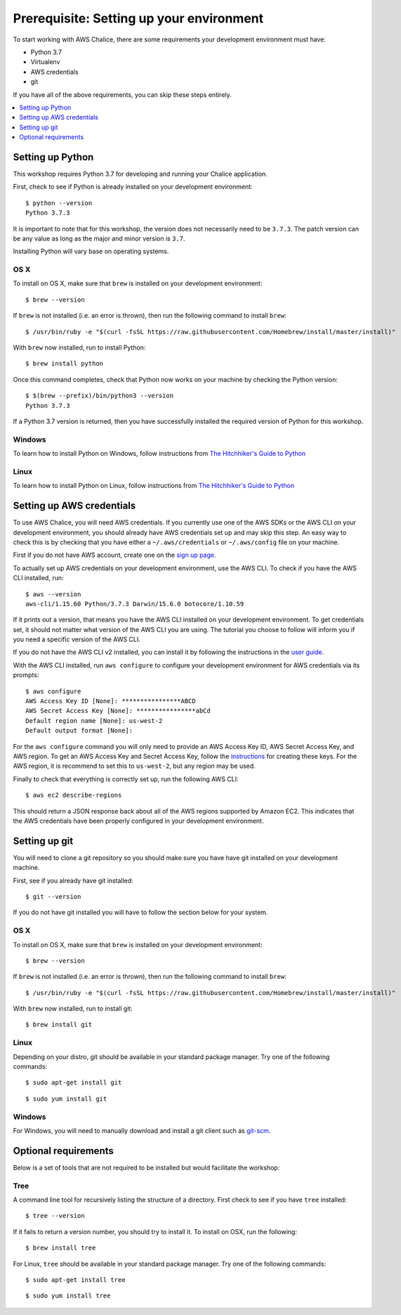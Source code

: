 Prerequisite: Setting up your environment
=========================================

To start working with AWS Chalice, there are some requirements your
development environment must have:

* Python 3.7
* Virtualenv
* AWS credentials
* git

If you have all of the above requirements, you can skip these steps entirely.

.. contents::
   :local:
   :depth: 1


Setting up Python
-----------------

This workshop requires Python 3.7 for developing and running your
Chalice application.

First, check to see if Python is already installed on your development
environment::

    $ python --version
    Python 3.7.3


It is important to note that for this workshop, the version does not
necessarily need to be ``3.7.3``. The patch version can be any value as long
as the major and minor version is ``3.7``.

Installing Python will vary base on operating systems.

OS X
~~~~

To install on OS X, make sure that ``brew`` is installed on your development
environment::

    $ brew --version


If ``brew`` is not installed (i.e. an error is thrown), then run the following
command to install ``brew``::

    $ /usr/bin/ruby -e "$(curl -fsSL https://raw.githubusercontent.com/Homebrew/install/master/install)"


With ``brew`` now installed, run to install Python::

   $ brew install python


Once this command completes, check that Python now works on your machine by
checking the Python version::

    $ $(brew --prefix)/bin/python3 --version
    Python 3.7.3


If a Python 3.7 version is returned, then you have successfully installed
the required version of Python for this workshop.


Windows
~~~~~~~

To learn how to install Python on Windows, follow instructions from
`The Hitchhiker's Guide to Python <https://docs.python-guide.org/starting/install3/win/#install3-windows>`__


Linux
~~~~~

To learn how to install Python on Linux, follow instructions from
`The Hitchhiker's Guide to Python <https://docs.python-guide.org/starting/install3/linux/#install3-linux>`__


.. _aws-cli-setup:

Setting up AWS credentials
--------------------------

To use AWS Chalice, you will need AWS credentials. If you currently use one
of the AWS SDKs or the AWS CLI on your development environment, you should
already have AWS credentials set up and may skip this step. An easy way to
check this is by checking that you have either a ``~/.aws/credentials`` or
``~/.aws/config`` file on your machine.

First if you do not have AWS account, create one on the
`sign up page <https://portal.aws.amazon.com/billing/signup>`__.

To actually set up AWS credentials on your development environment, use the
AWS CLI. To check if you have the AWS CLI installed, run::

    $ aws --version
    aws-cli/1.15.60 Python/3.7.3 Darwin/15.6.0 botocore/1.10.59


If it prints out a version, that means you have the AWS CLI installed on your
development environment. To get credentials set, it should not matter what
version of the AWS CLI you are using. The tutorial you choose to follow will
inform you if you need a specific version of the AWS CLI.

If you do not have the AWS CLI v2 installed, you can install it by following the
instructions in the `user guide <https://docs.aws.amazon.com/cli/latest/userguide/install-cliv2.html>`__.

With the AWS CLI installed, run ``aws configure`` to configure your
development environment for AWS credentials via its prompts::

    $ aws configure
    AWS Access Key ID [None]: ****************ABCD
    AWS Secret Access Key [None]: ****************abCd
    Default region name [None]: us-west-2
    Default output format [None]:


For the ``aws configure`` command you will only need to provide an AWS Access
Key ID, AWS Secret Access Key, and AWS region. To get an AWS Access Key and
Secret Access Key, follow the
`instructions <https://docs.aws.amazon.com/general/latest/gr/managing-aws-access-keys.html>`__ for creating these keys. For the AWS region, it is recommend to
set this to ``us-west-2``, but any region may be used.

Finally to check that everything is correctly set up, run the following AWS
CLI::

    $ aws ec2 describe-regions


This should return a JSON response back about all of the AWS regions supported
by Amazon EC2. This indicates that the AWS credentials have been properly
configured in your development environment.


.. _git-setup:

Setting up git
--------------

You will need to clone a git repository so you should make sure you have
have git installed on your development machine.

First, see if you already have git installed::

  $ git --version


If you do not have git installed you will have to follow the section below
for your system.

OS X
~~~~

To install on OS X, make sure that ``brew`` is installed on your development
environment::

    $ brew --version


If ``brew`` is not installed (i.e. an error is thrown), then run the following
command to install ``brew``::

    $ /usr/bin/ruby -e "$(curl -fsSL https://raw.githubusercontent.com/Homebrew/install/master/install)"


With ``brew`` now installed, run to install git::

  $ brew install git

Linux
~~~~~

Depending on your distro, git should be available in your standard package
manager. Try one of the following commands::

  $ sudo apt-get install git

::

  $ sudo yum install git


Windows
~~~~~~~

For Windows, you will need to manually download and install a git
client such as `git-scm <https://git-scm.com/download/win/>`_.


Optional requirements
---------------------

Below is a set of tools that are not required to be installed but would
facilitate the workshop:

Tree
~~~~

A command line tool for recursively listing the structure of a directory. First
check to see if you have ``tree`` installed::

  $ tree --version


If it fails to return a version number, you should try to install it. To
install on OSX, run the following::

  $ brew install tree

For Linux, ``tree`` should be available in your standard package
manager. Try one of the following commands::

  $ sudo apt-get install tree

::

  $ sudo yum install tree
